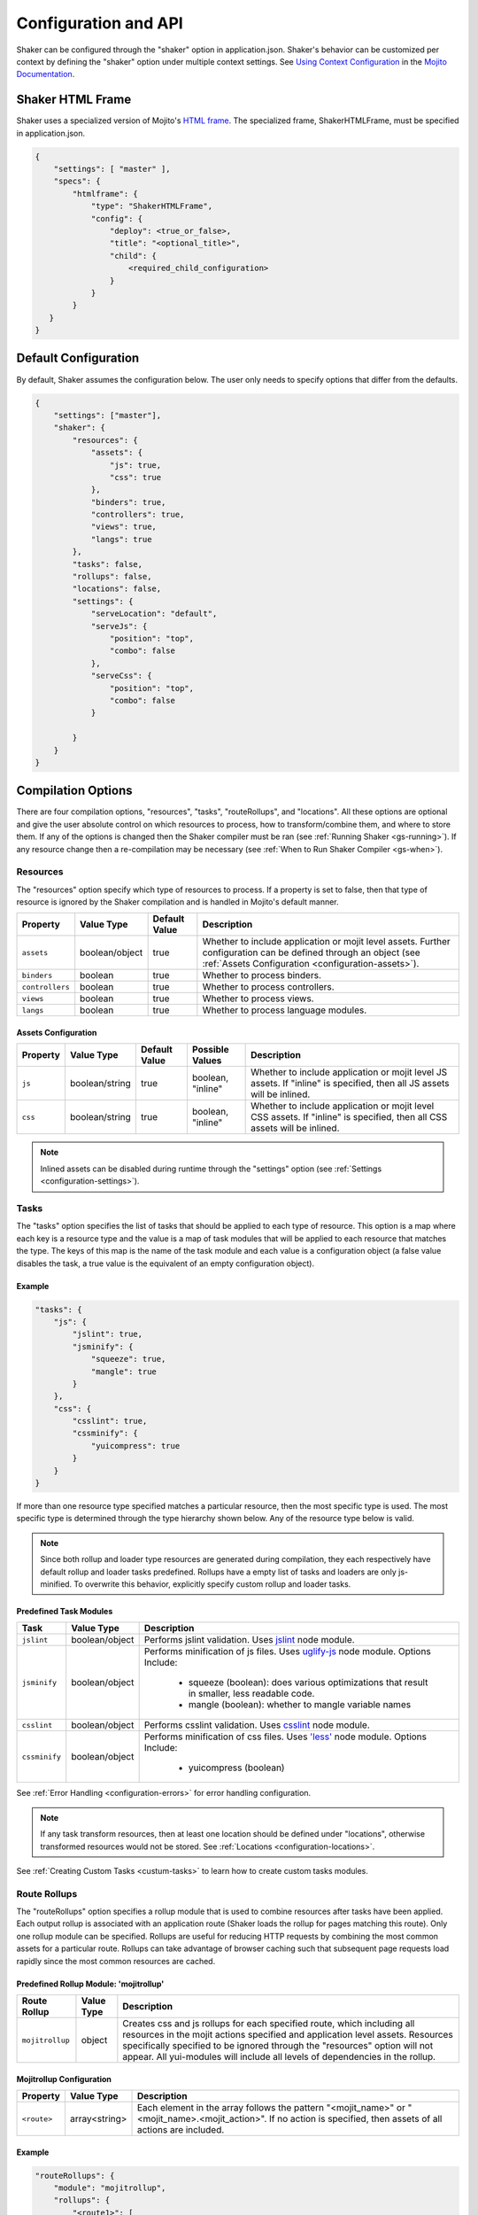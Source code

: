 .. _configuration:

=====================
Configuration and API
=====================

Shaker can be configured through the "shaker" option in application.json. Shaker's behavior can be customized per context by
defining the "shaker" option under multiple context settings. See `Using Context Configuration <http://developer.yahoo.com/cocktails/mojito/docs/topics/mojito_using_contexts.html#setting>`_
in the `Mojito Documentation <http://developer.yahoo.com/cocktails/mojito/docs/>`_.


Shaker HTML Frame
=================

Shaker uses a specialized version of Mojito's `HTML frame <http://developer.yahoo.com/cocktails/mojito/docs/topics/mojito_frame_mojits.html>`_.
The specialized frame, ShakerHTMLFrame, must be specified in application.json.

.. code-block:: javascript

    {
        "settings": [ "master" ],
        "specs": {
            "htmlframe": {
                "type": "ShakerHTMLFrame",
                "config": {
                    "deploy": <true_or_false>,
                    "title": "<optional_title>",
                    "child": {
                        <required_child_configuration>
                    }
                }
            }
       }
    }

Default Configuration
=====================

By default, Shaker assumes the configuration below. The user only needs to specify options that differ from the defaults.

.. code-block:: javascript

    {
        "settings": ["master"],
        "shaker": {
            "resources": {
                "assets": {
                    "js": true,
                    "css": true
                },
                "binders": true,
                "controllers": true,
                "views": true,
                "langs": true
            },
            "tasks": false,
            "rollups": false,
            "locations": false,
            "settings": {
                "serveLocation": "default",
                "serveJs": {
                    "position": "top",
                    "combo": false
                },
                "serveCss": {
                    "position": "top",
                    "combo": false
                }

            }
        }
    }


Compilation Options
===================

There are four compilation options, "resources", "tasks", "routeRollups", and "locations". All these options are optional and give the user absolute
control on which resources to process, how to transform/combine them, and where to store them. If any of the options is changed then the Shaker compiler
must be ran (see :ref:`Running Shaker <gs-running>`). If any resource change then a re-compilation may be necessary
(see :ref:`When to Run Shaker Compiler <gs-when>`).

Resources
---------

The "resources" option specify which type of resources to process. If a property is set to false, then that type of resource
is ignored by the Shaker compilation and is handled in Mojito's default manner.

+---------------------------+------------------+---------------+----------------------------------------------------------+
| Property                  | Value Type       | Default Value | Description                                              |
+===========================+==================+===============+==========================================================+
| ``assets``                | boolean/object   | true          | Whether to include application or mojit level assets.    |
|                           |                  |               | Further configuration can be defined through an object   |
|                           |                  |               | (see :ref:`Assets Configuration <configuration-assets>`).|
+---------------------------+------------------+---------------+----------------------------------------------------------+
| ``binders``               | boolean          | true          | Whether to process binders.                              |
+---------------------------+------------------+---------------+----------------------------------------------------------+
| ``controllers``           | boolean          | true          | Whether to process controllers.                          |
+---------------------------+------------------+---------------+----------------------------------------------------------+
| ``views``                 | boolean          | true          | Whether to process views.                                |
+---------------------------+------------------+---------------+----------------------------------------------------------+
| ``langs``                 | boolean          | true          | Whether to process language modules.                     |
+---------------------------+------------------+---------------+----------------------------------------------------------+

.. _configuration-assets:

Assets Configuration
####################

+---------------------------+------------------+---------------+--------------------+--------------------------------------------------------+
| Property                  | Value Type       | Default Value | Possible Values    | Description                                            |
+===========================+==================+===============+====================+========================================================+
| ``js``                    | boolean/string   | true          | boolean, "inline"  | Whether to include application or mojit level JS       |
|                           |                  |               |                    | assets. If "inline" is specified, then all JS assets   |
|                           |                  |               |                    | will be inlined.                                       |
+---------------------------+------------------+---------------+--------------------+--------------------------------------------------------+
| ``css``                   | boolean/string   | true          | boolean, "inline"  | Whether to include application or mojit level CSS      |
|                           |                  |               |                    | assets. If "inline" is specified, then all CSS assets  |
|                           |                  |               |                    | will be inlined.                                       |
+---------------------------+------------------+---------------+--------------------+--------------------------------------------------------+

.. note:: Inlined assets can be disabled during runtime through the "settings" option (see :ref:`Settings <configuration-settings>`).

.. _configuration-tasks:

Tasks
-----

The "tasks" option specifies the list of tasks that should be applied to each type of resource. This option is a map where each key is a
resource type and the value is a map of task modules that will be applied to each resource that matches the type. The keys of this map
is the name of the task module and each value is a configuration object (a false value disables the task,
a true value is the equivalent of an empty configuration object).

Example
#######

.. code-block:: javascript

    "tasks": {
        "js": {
            "jslint": true,
            "jsminify": {
                "squeeze": true,
                "mangle": true
            }
        },
        "css": {
            "csslint": true,
            "cssminify": {
                "yuicompress": true
            }
        }
    }


If more than one resource type specified matches a particular resource, then the most specific type is used. The most specific type is determined
through the type hierarchy shown below. Any of the resource type below is valid.

.. image:: images/resources_hierarchy.png
   :width: 1059
   :height: 539
   :scale: 60%
   :align: center


.. note:: Since both rollup and loader type resources are generated during compilation, they each respectively have default rollup and
         loader tasks predefined. Rollups have a empty list of tasks and loaders are only js-minified. To overwrite this behavior,
         explicitly specify custom rollup and loader tasks.

Predefined Task Modules
#######################

+---------------------------+------------------+------------------------------------------------------------------+
| Task                      | Value Type       | Description                                                      |
+===========================+==================+==================================================================+
| ``jslint``                | boolean/object   | Performs jslint validation. Uses                                 |
|                           |                  | `jslint <https://github.com/reid/node-jslint>`_ node module.     |
+---------------------------+------------------+------------------------------------------------------------------+
| ``jsminify``              | boolean/object   | Performs minification of js files. Uses                          |
|                           |                  | `uglify-js <https://github.com/mishoo/UglifyJS>`_ node module.   |
|                           |                  | Options Include:                                                 |
|                           |                  |   - squeeze (boolean): does various optimizations that result    |
|                           |                  |     in smaller, less readable code.                              |
|                           |                  |   - mangle (boolean): whether to mangle variable names           |
+---------------------------+------------------+------------------------------------------------------------------+
| ``csslint``               | boolean/object   | Performs csslint validation. Uses                                |
|                           |                  | `csslint <https://github.com/stubbornella/csslint>`_ node module.|
+---------------------------+------------------+------------------------------------------------------------------+
| ``cssminify``             | boolean/object   | Performs minification of css files. Uses                         |
|                           |                  | `'less' <https://github.com/cloudhead/less.js>`_ node module.    |
|                           |                  | Options Include:                                                 |
|                           |                  |   - yuicompress (boolean)                                        |
+---------------------------+------------------+------------------------------------------------------------------+

See :ref:`Error Handling <configuration-errors>` for error handling configuration.

.. note:: If any task transform resources, then at least one location should be defined under "locations", otherwise transformed
          resources would not be stored. See :ref:`Locations <configuration-locations>`.

See :ref:`Creating Custom Tasks <custum-tasks>` to learn how to create custom tasks modules.

.. _configuration-rollups:

Route Rollups
-------------

The "routeRollups" option specifies a rollup module that is used to combine resources after tasks have been applied. Each output
rollup is associated with an application route (Shaker loads the rollup for pages matching this route). Only one rollup module
can be specified. Rollups are useful for reducing HTTP requests by combining the most common assets for a particular route. Rollups can take
advantage of browser caching such that subsequent page requests load rapidly since the most common resources are cached.

Predefined Rollup Module: 'mojitrollup'
#######################################

+---------------------------+------------------+--------------------------------------------------------------------------------------+
| Route Rollup              | Value Type       | Description                                                                          |
+===========================+==================+======================================================================================+
| ``mojitrollup``           | object           | Creates css and js rollups for each specified route, which including all resources   |
|                           |                  | in the mojit actions specified and application level assets.                         |
|                           |                  | Resources specifically specified to be ignored through the "resources" option will   |
|                           |                  | not appear. All yui-modules will include all levels of dependencies in the rollup.   |
+---------------------------+------------------+--------------------------------------------------------------------------------------+

Mojitrollup Configuration
#########################

+---------------------------+------------------+--------------------------------------------------------------------------------------+
| Property                  | Value Type       | Description                                                                          |
+===========================+==================+======================================================================================+
| ``<route>``               | array<string>    | Each element in the array follows the pattern "<mojit_name>" or                      |
|                           |                  | "<mojit_name>.<mojit_action>". If no action is specified, then assets of all actions |
|                           |                  | are included.                                                                        |
+---------------------------+------------------+--------------------------------------------------------------------------------------+

Example
#######

.. code-block:: javascript

    "routeRollups": {
        "module": "mojitrollup",
        "rollups": {
            "<route1>": [
                "<Mojit1>",
                "<Mojit2.action1>",
                "<Mojit2.action2>"
            ],
            "<route2>": [
                "<Mojit1.action3>"
            ]
        }
    }


.. note:: If "routeRollups" is defined, then at least one location must be defined under "locations", in order to store the generated rollups
         (see :ref:`Locations <configuration-locations>`).

See :ref:`Creating custom Route Rollups <custom-rollups>` to learn how to create custom route rollup modules.

.. _configuration-locations:

Locations
---------

The "locations" option lists the different locations that will be used to store the processed resources and rollups. To set the location
that is used during runtime set the "serveLocation" under "settings" (see :ref:`Settings <configuration-settings>`). The "locations" option is a map, where each key
is a location module and the value is a configuration object (a false value disables the location, a true value is the
equivalent of an empty configuration object).


Predefined Location Module: 'local'
###################################

+---------------------------+------------------+--------------------------------------------------------------------------------------+
| Location                  | Value Type       | Description                                                                          |
+===========================+==================+======================================================================================+
| ``local``                 | boolean          | Stores processed resources and rollups under "<app_dir>/assets/compiled".            |
+---------------------------+------------------+--------------------------------------------------------------------------------------+

See :ref:`Error Handling <configuration-errors>` for error handling configuration.

Example
#######

.. code-block:: javascript

    "locations": {
        "local": true,
        "<custom_module>": {
            <custom_module_config>
        }
    }

See :ref:`Creating Custom Locations <custom-locations>` to learn how to create custom tasks modules.

.. _configuration-errors:

Error Handling
---------------

By default each task or location is considered non-critical, which means that if a particular task or location fails, there will be
a warning but compilation will continue. However there might be tasks or locations that are critical and compilation would not make sense if they fail.
To make sure compilation stops due to an error, specify the option 'errorStop' as true under the task's or location's configuration.
'errorStop' can also be an integer value, specifying how many errors can occur before compilation is forced to stop.

Runtime Settings and API
========================

There is only one runtime option, "settings". This option can be modified without the need of re-compilation.

.. _configuration-settings:

Settings
--------

The "settings" object is only used during runtime and allows the user to customize how assets should be deployed, without the need of re-compiling.

+---------------------------+------------------+---------------+--------------------------------------------------------------------------------------+
| Property                  | Value Type       | Default Value | Description                                                                          |
+===========================+==================+===============+======================================================================================+
| ``serveLocation``         | string           | "default"     | Whether to include application or mojit level js assets.                             |
+---------------------------+------------------+---------------+--------------------------------------------------------------------------------------+
| ``serveJs``               | boolean/object   | true          | Whether to serve JS resources. See :ref:`ServeJs Configuration <configuration-serve>`|
|                           |                  |               | for object configuration.                                                            |
+---------------------------+------------------+---------------+--------------------------------------------------------------------------------------+
| ``serveCss``              | boolean/object   | true          | Whether to serve CSS assets. See :ref:`ServeCss Configuration <configuration-serve>` |
|                           |                  |               | for object configuration.                                                            |
+---------------------------+------------------+---------------+--------------------------------------------------------------------------------------+
| ``inline``                | boolean          | true          | Whether to serve inline assets. See                                                  |
|                           |                  |               | :ref:`Assets Configuration <configuration-assets>`                                   |
|                           |                  |               | for how to inline all css or js assets during compilation.                           |
+---------------------------+------------------+---------------+--------------------------------------------------------------------------------------+

.. _configuration-serve:

ServeJs and ServeCss Configuration
##################################

+---------------------------+------------------+---------------+-------------------+--------------------------------------------------------+
| Property                  | Value Type       | Default Value | Possible Values   | Description                                            |
+===========================+==================+===============+===================+========================================================+
| ``position``              | string           | "top"         | "top", "bottom"   | Where on the page to position the type of asset.       |
+---------------------------+------------------+---------------+-------------------+--------------------------------------------------------+
| ``combo``                 | boolean          | false         | boolean           | Whether to combo-load the type of asset.               |
|                           |                  |               |                   | Note: rollups are not comob-loaded since               |
|                           |                  |               |                   | they should be cached separately for performance.      |
+---------------------------+------------------+---------------+-------------------+--------------------------------------------------------+

Runtime API
-----------

Shaker provides a runtine API to modify the behavior of Shaker per request. To use the Shaker API include "mojito-shaker-addon". To use
the shakerInline API include "shaker-inline-addon".

+---------------------------+----------------------------------+---------------------+------------------------------------------------------------+
| API                       | Arguments                        | Returns             | Description                                                |
+===========================+==================================+=====================+============================================================+
| shaker.set                | [string, boolean/string/object]  | The value set, null | Sets property under "settings" or html data. Valid html    |
|                           |                                  | if error.           | data include "title", "html_class", and "html_attributes". |
+---------------------------+----------------------------------+---------------------+------------------------------------------------------------+
| shaker.get                | [string]                         | The value of the    | Gets the property value, valid properties correspond to    |
|                           |                                  | the property, null  | properties that can be set as described above.             |
|                           |                                  | if no such property.|                                                            |
+---------------------------+----------------------------------+---------------------+------------------------------------------------------------+
| shakerInline.inlineFile   | [string[, type ("css" or "js")]] | Boolean, whether    | Inlines a particular application level asset. See          |
|                           |                                  | the file was found. | :ref:`Inlining Using inlineFile <organization-inlineFile>`.|
+---------------------------+----------------------------------+---------------------+------------------------------------------------------------+
